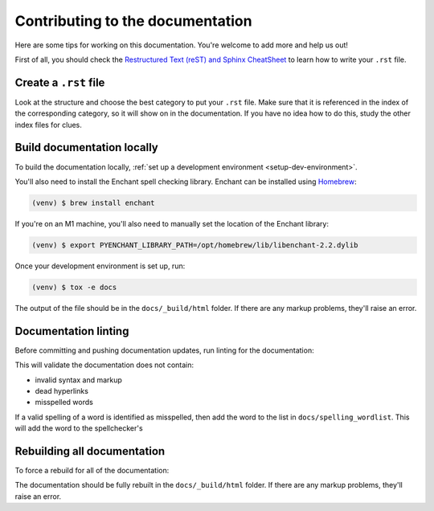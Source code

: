 Contributing to the documentation
=================================

Here are some tips for working on this documentation. You're welcome to add
more and help us out!

First of all, you should check the `Restructured Text (reST) and Sphinx
CheatSheet <https://thomas-cokelaer.info/tutorials/sphinx/rest_syntax.html>`_ to
learn how to write your ``.rst`` file.

Create a ``.rst`` file
----------------------

Look at the structure and choose the best category to put your ``.rst`` file.
Make sure that it is referenced in the index of the corresponding category,
so it will show on in the documentation. If you have no idea how to do this,
study the other index files for clues.

Build documentation locally
---------------------------

To build the documentation locally, :ref:`set up a development environment
<setup-dev-environment>`.

You'll also need to install the Enchant spell checking library.
Enchant can be installed using `Homebrew <https://brew.sh>`__:

.. code-block:: console

  (venv) $ brew install enchant

If you're on an M1 machine, you'll also need to manually set the location
of the Enchant library:

.. code-block:: console

  (venv) $ export PYENCHANT_LIBRARY_PATH=/opt/homebrew/lib/libenchant-2.2.dylib

Once your development environment is set up, run:

.. code-block:: console

  (venv) $ tox -e docs

The output of the file should be in the ``docs/_build/html`` folder. If there
are any markup problems, they'll raise an error.

Documentation linting
---------------------

Before committing and pushing documentation updates, run linting for the
documentation:

.. tabs::

  .. group-tab:: macOS

    .. code-block:: console

      (venv) $ tox -e docs-lint

  .. group-tab:: Linux

    .. code-block:: console

      (venv) $ tox -e docs-lint

  .. group-tab:: Windows

    .. code-block:: doscon

      C:\...>tox -e docs-lint

This will validate the documentation does not contain:

* invalid syntax and markup
* dead hyperlinks
* misspelled words

If a valid spelling of a word is identified as misspelled, then add the word to
the list in ``docs/spelling_wordlist``. This will add the word to the
spellchecker's

Rebuilding all documentation
----------------------------

To force a rebuild for all of the documentation:

.. tabs::

  .. group-tab:: macOS

    .. code-block:: console

      (venv) $ tox -e docs-all

  .. group-tab:: Linux

    .. code-block:: console

      (venv) $ tox -e docs-all

  .. group-tab:: Windows

    .. code-block:: doscon

      C:\...>tox -e docs-all

The documentation should be fully rebuilt in the ``docs/_build/html`` folder.
If there are any markup problems, they'll raise an error.
